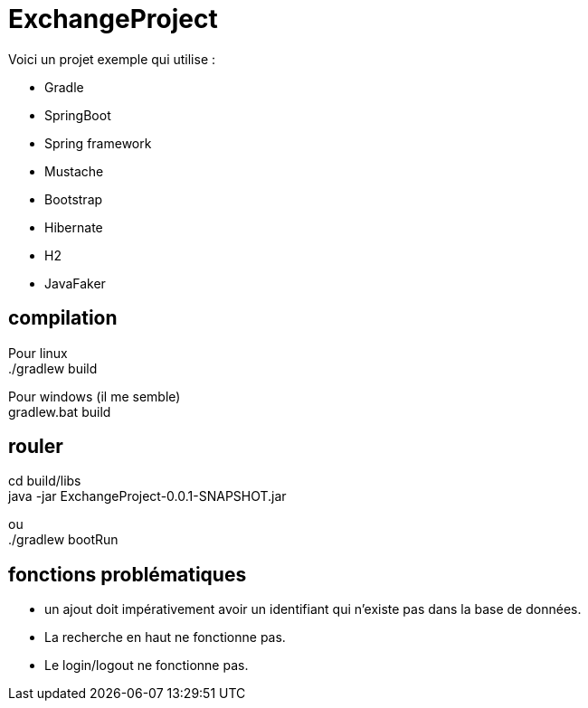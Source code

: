# ExchangeProject

Voici un projet exemple qui utilise :

* Gradle
* SpringBoot
* Spring framework
* Mustache
* Bootstrap
* Hibernate
* H2
* JavaFaker

## compilation

Pour linux +
./gradlew build

Pour windows (il me semble) +
gradlew.bat build

## rouler

cd build/libs +
java -jar ExchangeProject-0.0.1-SNAPSHOT.jar

ou +
./gradlew bootRun

## fonctions problématiques

* un ajout doit impérativement avoir un identifiant qui n'existe pas dans la base de données.
* La recherche en haut ne fonctionne pas.
* Le login/logout ne fonctionne pas.

